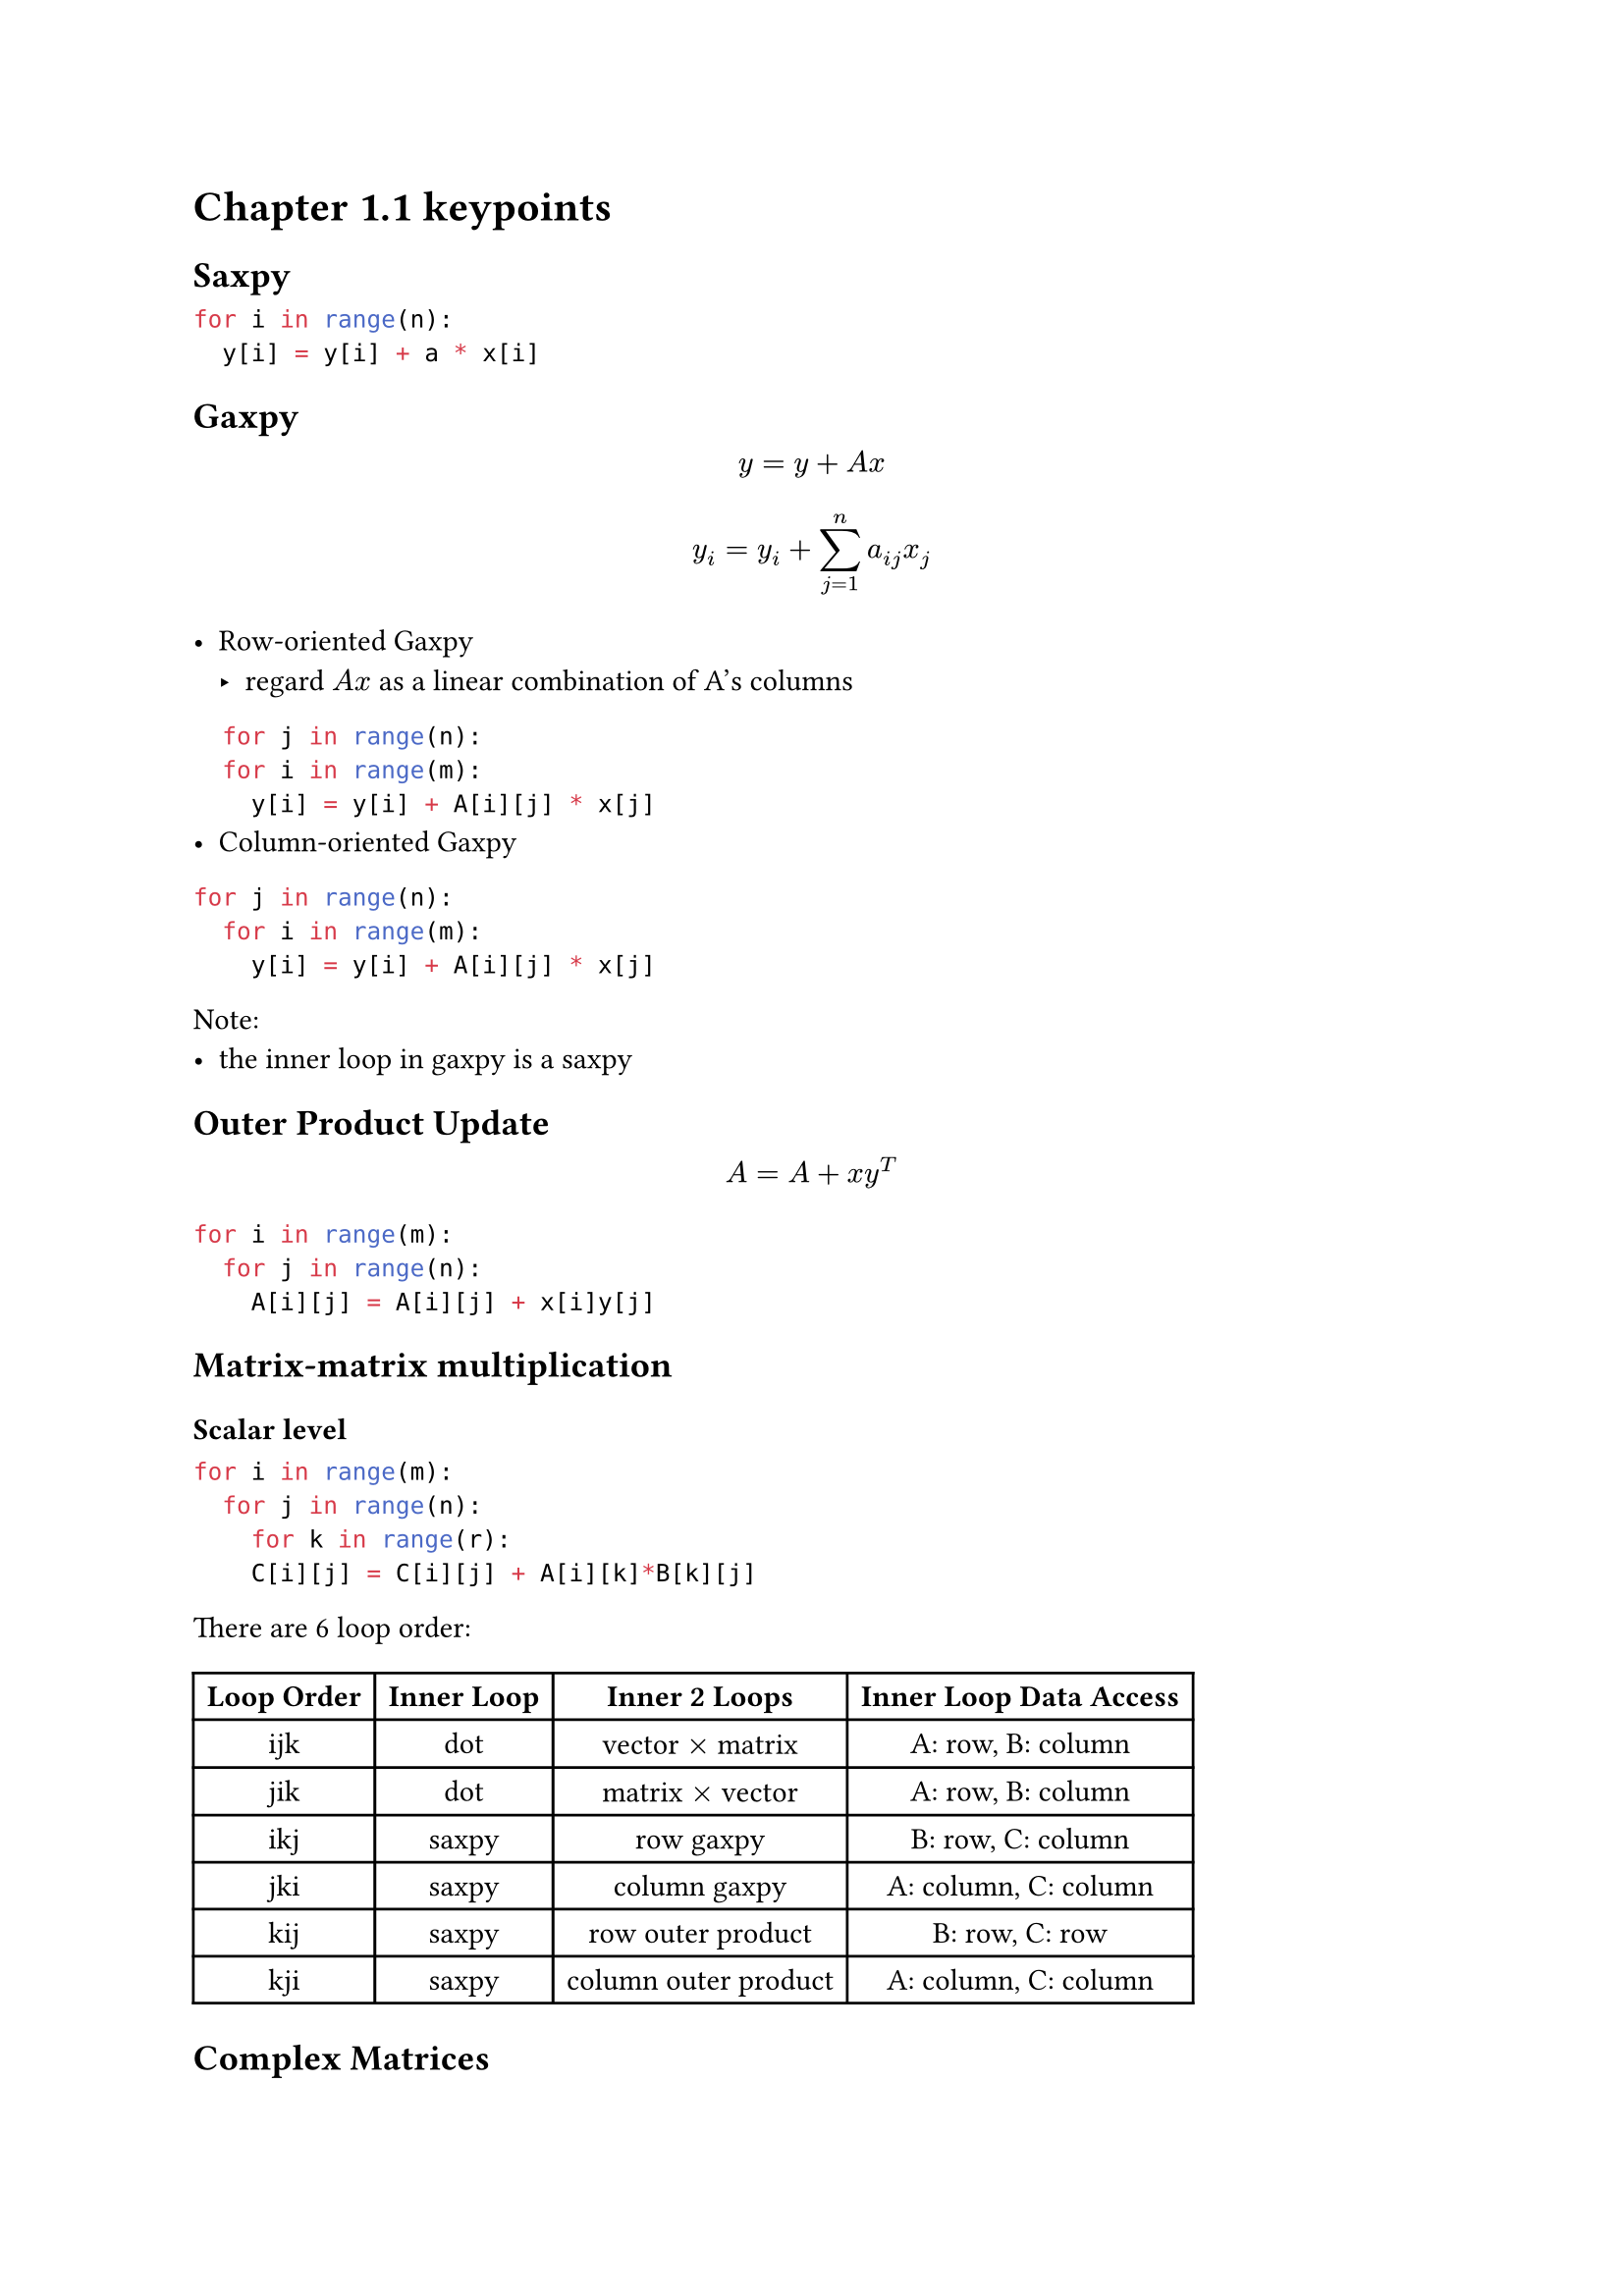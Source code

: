= Chapter 1.1 keypoints

== Saxpy

```python
for i in range(n):
  y[i] = y[i] + a * x[i]
```

== Gaxpy
$ y = y + A x $
$ y_i = y_i + sum_(j=1)^n a_(i j)x_j $

- Row-oriented Gaxpy
  - regard $A x$ as a linear combination of A's columns

```python
  for j in range(n):
  for i in range(m):
    y[i] = y[i] + A[i][j] * x[j]
```
- Column-oriented Gaxpy

```python
for j in range(n):
  for i in range(m):
    y[i] = y[i] + A[i][j] * x[j]
```

Note: 
- the inner loop in gaxpy is a saxpy

== Outer Product Update

$ A = A + x y^T $

```python
for i in range(m):
  for j in range(n):
    A[i][j] = A[i][j] + x[i]y[j]
```

== Matrix-matrix multiplication

=== Scalar level
```python
for i in range(m):
  for j in range(n):
    for k in range(r):
    C[i][j] = C[i][j] + A[i][k]*B[k][j]
```

There are 6 loop order:
#table(
  columns: 4,
  align: center,
  [*Loop Order*], [*Inner Loop*], [*Inner 2 Loops*], [*Inner Loop Data Access*],
  [ijk], [dot], [vector $times$ matrix], [A: row, B: column],
  [jik], [dot], [matrix $times$ vector], [A: row, B: column],
  [ikj], [saxpy], [row gaxpy], [B: row, C: column],
  [jki], [saxpy], [column gaxpy], [A: column, C: column],
  [kij], [saxpy], [row outer product], [B: row, C: row],
  [kji], [saxpy], [column outer product], [A: column, C: column],
)

== Complex Matrices

1. Transpose becomes _conjugate transposition_
$ C = A^H arrow c_(i j) = macron(a)_(j i) $
2. vector dot product
$ s= x^H y = sum_(i=1)^n macron(x)_i y_i $

